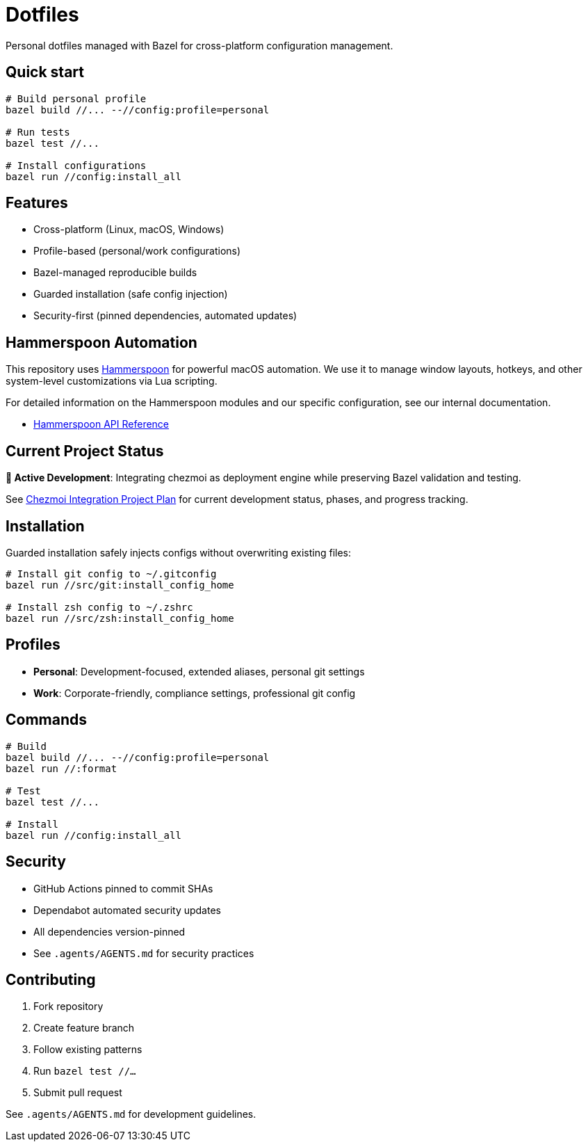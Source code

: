 = Dotfiles

Personal dotfiles managed with Bazel for cross-platform configuration management.

== Quick start

[source,bash]
----
# Build personal profile
bazel build //... --//config:profile=personal

# Run tests
bazel test //...

# Install configurations  
bazel run //config:install_all
----

== Features

- Cross-platform (Linux, macOS, Windows)
- Profile-based (personal/work configurations)
- Bazel-managed reproducible builds
- Guarded installation (safe config injection)
- Security-first (pinned dependencies, automated updates)

== Hammerspoon Automation

This repository uses link:https://www.hammerspoon.org[Hammerspoon] for powerful macOS automation. We use it to manage window layouts, hotkeys, and other system-level customizations via Lua scripting.

For detailed information on the Hammerspoon modules and our specific configuration, see our internal documentation.

* link:src/dot_dotfiles/hammerspoon/hammerspoon.md[Hammerspoon API Reference]

== Current Project Status

**🚧 Active Development**: Integrating chezmoi as deployment engine while preserving Bazel validation and testing.

See link:.agents/scratch_zone/2025-09-04-chezmoi-integration-plan.md[Chezmoi Integration Project Plan] for current development status, phases, and progress tracking.

== Installation

Guarded installation safely injects configs without overwriting existing files:

[source,bash]
----
# Install git config to ~/.gitconfig
bazel run //src/git:install_config_home

# Install zsh config to ~/.zshrc  
bazel run //src/zsh:install_config_home
----

== Profiles

- **Personal**: Development-focused, extended aliases, personal git settings
- **Work**: Corporate-friendly, compliance settings, professional git config

== Commands

[source,bash]
----
# Build
bazel build //... --//config:profile=personal
bazel run //:format

# Test
bazel test //...

# Install
bazel run //config:install_all
----

== Security

- GitHub Actions pinned to commit SHAs
- Dependabot automated security updates
- All dependencies version-pinned
- See `.agents/AGENTS.md` for security practices

== Contributing

1. Fork repository
2. Create feature branch  
3. Follow existing patterns
4. Run `bazel test //...`
5. Submit pull request

See `.agents/AGENTS.md` for development guidelines.
